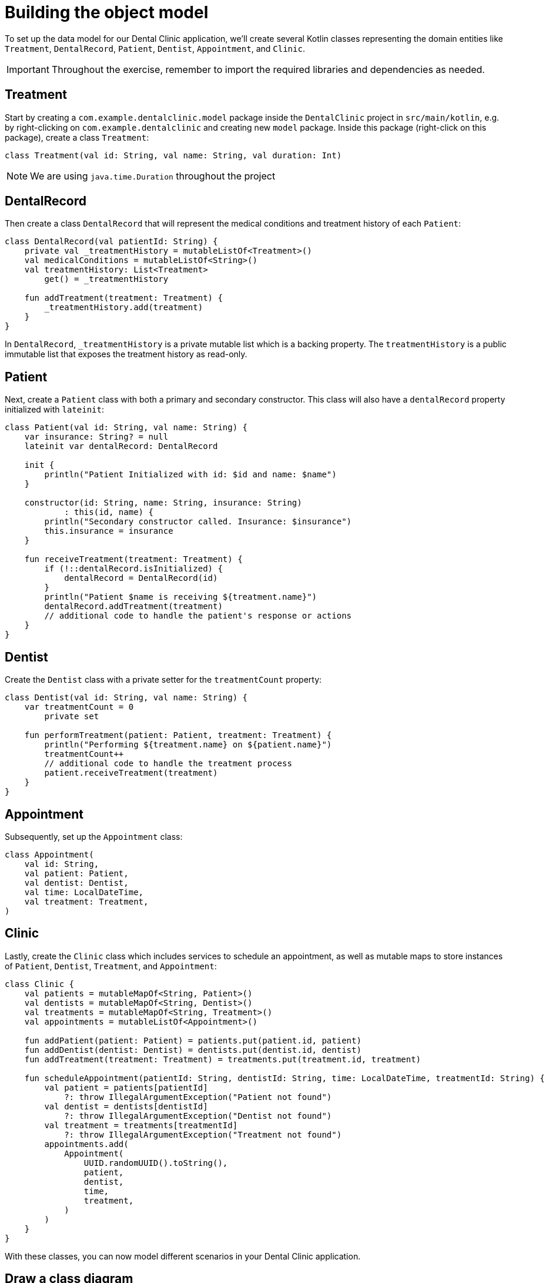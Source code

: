 = Building the object model
:sectanchors:

To set up the data model for our Dental Clinic application, we'll create several Kotlin classes representing the domain entities like `Treatment`, `DentalRecord`, `Patient`, `Dentist`, `Appointment`, and `Clinic`.

IMPORTANT: Throughout the exercise, remember to import the required libraries and dependencies as needed.

== Treatment

Start by creating a `com.example.dentalclinic.model` package inside the `DentalClinic` project in `src/main/kotlin`, e.g. by right-clicking on `com.example.dentalclinic` and creating new `model` package. Inside this package (right-click on this package), create a class `Treatment`:

[source,kotlin]
----
class Treatment(val id: String, val name: String, val duration: Int)
----

NOTE: We are using `java.time.Duration` throughout the project

== DentalRecord

Then create a class `DentalRecord` that will represent the medical conditions and treatment history of each `Patient`:

[source,kotlin]
----
class DentalRecord(val patientId: String) {
    private val _treatmentHistory = mutableListOf<Treatment>()
    val medicalConditions = mutableListOf<String>()
    val treatmentHistory: List<Treatment>
        get() = _treatmentHistory

    fun addTreatment(treatment: Treatment) {
        _treatmentHistory.add(treatment)
    }
}
----

In `DentalRecord`, `_treatmentHistory` is a private mutable list which is a backing property. The `treatmentHistory` is a public immutable list that exposes the treatment history as read-only.

== Patient

Next, create a `Patient` class with both a primary and secondary constructor. This class will also have a `dentalRecord` property initialized with `lateinit`:

[source,kotlin]
----
class Patient(val id: String, val name: String) {
    var insurance: String? = null
    lateinit var dentalRecord: DentalRecord

    init {
        println("Patient Initialized with id: $id and name: $name")
    }

    constructor(id: String, name: String, insurance: String)
            : this(id, name) {
        println("Secondary constructor called. Insurance: $insurance")
        this.insurance = insurance
    }

    fun receiveTreatment(treatment: Treatment) {
        if (!::dentalRecord.isInitialized) {
            dentalRecord = DentalRecord(id)
        }
        println("Patient $name is receiving ${treatment.name}")
        dentalRecord.addTreatment(treatment)
        // additional code to handle the patient's response or actions
    }
}
----

== Dentist

Create the `Dentist` class with a private setter for the `treatmentCount` property:

[source,kotlin]
----
class Dentist(val id: String, val name: String) {
    var treatmentCount = 0
        private set

    fun performTreatment(patient: Patient, treatment: Treatment) {
        println("Performing ${treatment.name} on ${patient.name}")
        treatmentCount++
        // additional code to handle the treatment process
        patient.receiveTreatment(treatment)
    }
}
----

== Appointment

Subsequently, set up the `Appointment` class:

[source,kotlin]
----
class Appointment(
    val id: String,
    val patient: Patient,
    val dentist: Dentist,
    val time: LocalDateTime,
    val treatment: Treatment,
)
----

== Clinic

Lastly, create the `Clinic` class which includes services to schedule an appointment, as well as mutable maps to store instances of `Patient`, `Dentist`, `Treatment`, and `Appointment`:

[source,kotlin]
----
class Clinic {
    val patients = mutableMapOf<String, Patient>()
    val dentists = mutableMapOf<String, Dentist>()
    val treatments = mutableMapOf<String, Treatment>()
    val appointments = mutableListOf<Appointment>()

    fun addPatient(patient: Patient) = patients.put(patient.id, patient)
    fun addDentist(dentist: Dentist) = dentists.put(dentist.id, dentist)
    fun addTreatment(treatment: Treatment) = treatments.put(treatment.id, treatment)

    fun scheduleAppointment(patientId: String, dentistId: String, time: LocalDateTime, treatmentId: String) {
        val patient = patients[patientId]
            ?: throw IllegalArgumentException("Patient not found")
        val dentist = dentists[dentistId]
            ?: throw IllegalArgumentException("Dentist not found")
        val treatment = treatments[treatmentId]
            ?: throw IllegalArgumentException("Treatment not found")
        appointments.add(
            Appointment(
                UUID.randomUUID().toString(),
                patient,
                dentist,
                time,
                treatment,
            )
        )
    }
}
----

With these classes, you can now model different scenarios in your Dental Clinic application.

== Draw a class diagram
Draw a class diagram of the classes you have created and their relationships.

Solution can be found here: link:./3-object-model-class-diagram.adoc[Class diagrams]

➡️ link:./4-data-classes.adoc[4. Data Classes]

⬅️ link:./2-prepare-kotlin-project.adoc[2. Prepare a Kotlin Project]